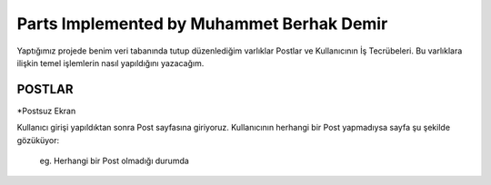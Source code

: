 Parts Implemented by Muhammet Berhak Demir
================================

Yaptığımız projede benim veri tabanında tutup düzenlediğim varlıklar Postlar ve Kullanıcının İş Tecrübeleri. Bu varlıklara ilişkin temel işlemlerin nasıl yapıldığını yazacağım. 

POSTLAR
----------------------


*Postsuz Ekran

Kullanıcı girişi yapıldıktan sonra Post sayfasına giriyoruz. Kullanıcının herhangi bir Post yapmadıysa sayfa şu şekilde gözüküyor:

.. figure:: https://github.com/itucsdb1622/itucsdb1622/blob/master/docs/user/images/member3/postsuz.PNG
      :scale: 100 %

      eg. Herhangi bir Post olmadığı durumda 

